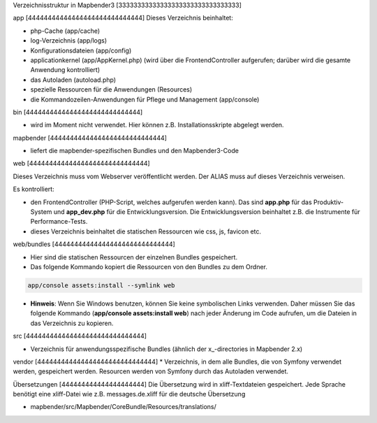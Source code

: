.. _directory_structure:

Verzeichnisstruktur in Mapbender3
[33333333333333333333333333333333]

app
[44444444444444444444444444444]
Dieses Verzeichnis beinhaltet:

* php-Cache (app/cache)
* log-Verzeichnis (app/logs)
* Konfigurationsdateien (app/config)
* applicationkernel (app/AppKernel.php) (wird über die FrontendController aufgerufen; darüber wird die gesamte Anwendung kontrolliert)
* das Autoladen (autoload.php) 
* spezielle Ressourcen für die Anwendungen (Resources)
* die Kommandozeilen-Anwendungen für Pflege und Management (app/console)


bin
[44444444444444444444444444444]

* wird im Moment nicht verwendet. Hier können z.B. Installationsskripte abgelegt werden.


mapbender
[44444444444444444444444444444]

* liefert die mapbender-spezifischen Bundles und den Mapbender3-Code


web
[444444444444444444444444444444]

Dieses Verzeichnis muss vom Webserver veröffentlicht werden. Der ALIAS muss auf dieses Verzeichnis verweisen.


Es kontrolliert: 

* den FrontendController (PHP-Script, welches aufgerufen werden kann). Das sind **app.php** für das Produktiv-System und **app_dev.php** für die Entwicklungsversion. Die Entwicklungsversion beinhaltet z.B. die Instrumente für Performance-Tests. 

* dieses Verzeichnis beinhaltet die statischen Ressourcen wie css, js, favicon etc.


web/bundles
[444444444444444444444444444444]

* Hier sind die statischen Ressourcen der einzelnen Bundles gespeichert.
* Das folgende Kommando kopiert die Ressourcen von den Bundles zu dem Ordner. 

.. code-block:: yaml

     app/console assets:install --symlink web

* **Hinweis**: Wenn Sie Windows benutzen, können Sie keine symbolischen Links verwenden. Daher müssen Sie das folgende Kommando (**app/console assets:install web**) nach jeder Änderung im Code aufrufen, um die Dateien in das Verzeichnis zu kopieren.


src
[444444444444444444444444444444]

* Verzeichnis für anwendungsspezifische Bundles (ähnlich der x_-directories in Mapbender 2.x)


vendor
[444444444444444444444444444444]
* Verzeichnis, in dem alle Bundles, die von Symfony verwendet werden, gespeichert werden. Resourcen werden von Symfony durch das Autoladen verwendet.


Übersetzungen
[444444444444444444444]
Die Übersetzung wird in xliff-Textdateien gespeichert. Jede Sprache benötigt eine xliff-Datei wie z.B. messages.de.xliff für die deutsche Übersetzung

* mapbender/src/Mapbender/CoreBundle/Resources/translations/
